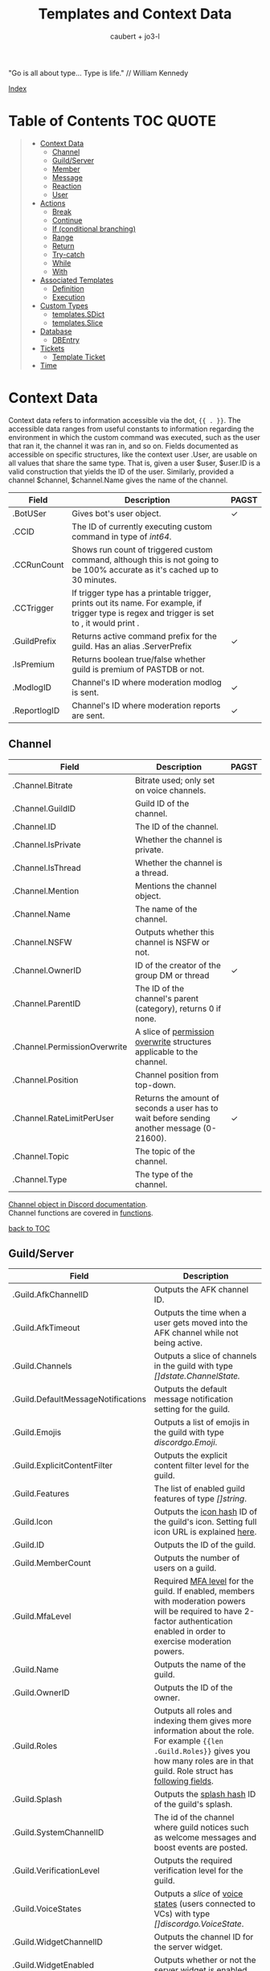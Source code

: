 #+title: Templates and Context Data
#+AUTHOR: caubert + jo3-l
"Go is all about type... Type is life." // William Kennedy

[[file:context_data_index.org][Index]]

* Table of Contents :TOC:QUOTE:
:PROPERTIES:
:CUSTOM_ID: table-of-contents
:END:
#+BEGIN_QUOTE
- [[#context-data][Context Data]]
  - [[#channel][Channel]]
  - [[#guildserver][Guild/Server]]
  - [[#member][Member]]
  - [[#message][Message]]
  - [[#reaction][Reaction]]
  - [[#user][User]]
- [[#actions][Actions]]
  - [[#break][Break]]
  - [[#continue][Continue]]
  - [[#if-conditional-branching][If (conditional branching)]]
  - [[#range][Range]]
  - [[#return][Return]]
  - [[#try-catch][Try-catch]]
  - [[#while][While]]
  - [[#with][With]]
- [[#associated-templates][Associated Templates]]
  - [[#definition][Definition]]
  - [[#execution][Execution]]
- [[#custom-types][Custom Types]]
  - [[#templatessdict][templates.SDict]]
  - [[#templatesslice][templates.Slice]]
- [[#database][Database]]
  - [[#dbentry][DBEntry]]
- [[#tickets][Tickets]]
  - [[#template-ticket][Template Ticket]]
- [[#time][Time]]
#+END_QUOTE

* Context Data
Context data refers to information accessible via the dot, ~{{ . }}~. The accessible data ranges from useful constants to information regarding the environment in which the custom command was executed, such as the user that ran it, the channel it was ran in, and so on.
Fields documented as accessible on specific structures, like the context user .User, are usable on all values that share the same type. That is, given a user $user, $user.ID is a valid construction that yields the ID of the user. Similarly, provided a channel $channel, $channel.Name gives the name of the channel.

|--------------+--------------------------------------------------------------------------------------------------------------------------------------------------+------------|
| Field        | Description                                                                                                                                      | PAGST      |
|--------------+--------------------------------------------------------------------------------------------------------------------------------------------------+------------|
| .BotUSer     | Gives bot's user object.                                                                                                                         | \checkmark |
| .CCID        | The ID of currently executing custom command in type of /int64/.                                                                                 |            |
| .CCRunCount  | Shows run count of triggered custom command, although this is not going to be 100% accurate as it's cached up to 30 minutes.                     |            |
| .CCTrigger   | If trigger type has a printable trigger, prints out its name. For example, if trigger type is regex and trigger is set to \A, it would print \A. |            |
| .GuildPrefix | Returns active command prefix for the guild. Has an alias .ServerPrefix                                                                          | \checkmark |
| .IsPremium   | Returns boolean true/false whether guild is premium of PASTDB or not.                                                                            |            |
| .ModlogID    | Channel's ID where moderation modlog is sent.                                                                                                    | \checkmark |
| .ReportlogID | Channel's ID where moderation reports are sent.                                                                                                  | \checkmark |

** Channel
:PROPERTIES:
:CUSTOM_ID: channel
:END:

|------------------------------+--------------------------------------------------------------------------------------------+--------------|
| Field                        | Description                                                                                | PAGST        |
|------------------------------+--------------------------------------------------------------------------------------------+--------------|
| .Channel.Bitrate             | Bitrate used; only set on voice channels.                                                  |              |
| .Channel.GuildID             | Guild ID of the channel.                                                                   |              |
| .Channel.ID                  | The ID of the channel.                                                                     |              |
| .Channel.IsPrivate           | Whether the channel is private.                                                            |              |
| .Channel.IsThread            | Whether the channel is a thread.                                                           |              |
| .Channel.Mention             | Mentions the channel object.                                                               |              |
| .Channel.Name                | The name of the channel.                                                                   |              |
| .Channel.NSFW                | Outputs whether this channel is NSFW or not.                                               |              |
| .Channel.OwnerID             | ID of the creator of the group DM or thread                                                | \checkmark   |
| .Channel.ParentID            | The ID of the channel's parent (category), returns 0 if none.                              |              |
| .Channel.PermissionOverwrite | A slice of [[https://discord.com/developers/docs/resources/channel#overwrite-object][permission overwrite]] structures applicable to the channel.                      |              |
| .Channel.Position            | Channel position from top-down.                                                            |              |
| .Channel.RateLimitPerUser    | Returns the amount of seconds a user has to wait before sending another message (0-21600). | \checkmark   |
| .Channel.Topic               | The topic of the channel.                                                                  |              |
| .Channel.Type                | The type of the channel.                                                                   |              |

[[https://discordapp.com/developers/docs/resources/channel#channel-object][Channel object in Discord documentation]].\\
Channel functions are covered in [[https://github.com/mrbentarikau/pagstrtfm/blob/master/functions.org#channel][functions]].

[[#table-of-contents][back to TOC]]
** Guild/Server

|------------------------------------+---------------------------------------------------------------------------------------------------------------------------------------------------------------------------------------------|
| Field                              | Description                                                                                                                                                                                 |
|------------------------------------+---------------------------------------------------------------------------------------------------------------------------------------------------------------------------------------------|
| .Guild.AfkChannelID                | Outputs the AFK channel ID.                                                                                                                                                                 |
| .Guild.AfkTimeout                  | Outputs the time when a user gets moved into the AFK channel while not being active.                                                                                                        |
| .Guild.Channels                    | Outputs a slice of channels in the guild with type /[]dstate.ChannelState./                                                                                                                 |
| .Guild.DefaultMessageNotifications | Outputs the default message notification setting for the guild.                                                                                                                             |
| .Guild.Emojis                      | Outputs a list of emojis in the guild with type /discordgo.Emoji/.                                                                                                                          |
| .Guild.ExplicitContentFilter       | Outputs the explicit content filter level for the guild.                                                                                                                                    |
| .Guild.Features                    | The list of enabled guild features of type /[]string/.                                                                                                                                      |
| .Guild.Icon                        | Outputs the [[https://discordapp.com/developers/docs/reference#image-formatting][icon hash]] ID of the guild's icon. Setting full icon URL is explained [[https://discord.com/developers/docs/reference#image-formatting][here]].                                                                                                      |
| .Guild.ID                          | Outputs the ID of the guild.                                                                                                                                                                |
| .Guild.MemberCount                 | Outputs the number of users on a guild.                                                                                                                                                     |
| .Guild.MfaLevel                    | Required [[https://discordapp.com/developers/docs/resources/guild#guild-object-mfa-level][MFA level]] for the guild. If enabled, members with moderation powers will be required to have 2-factor authentication enabled in order to exercise moderation powers.               |
| .Guild.Name                        | Outputs the name of the guild.                                                                                                                                                              |
| .Guild.OwnerID                     | Outputs the ID of the owner.                                                                                                                                                                |
| .Guild.Roles                       | Outputs all roles and indexing them gives more information about the role. For example ~{{len .Guild.Roles}}~ gives you how many roles are in that guild. Role struct has [[https://discordapp.com/developers/docs/topics/permissions#role-object][following fields]]. |
| .Guild.Splash                      | Outputs the [[https://discordapp.com/developers/docs/reference#image-formatting][splash hash]] ID of the guild's splash.                                                                                                                                           |
| .Guild.SystemChannelID             | The id of the channel where guild notices such as welcome messages and boost events are posted.                                                                                             |
| .Guild.VerificationLevel           | Outputs the required verification level for the guild.                                                                                                                                      |
| .Guild.VoiceStates                 | Outputs a /slice/ of [[https://discord.com/developers/docs/resources/voice#voice-state-object][voice states]] (users connected to VCs) with type /[]discordgo.VoiceState/.                                                                                              |
| .Guild.WidgetChannelID             | Outputs the channel ID for the server widget.                                                                                                                                               |
| .Guild.WidgetEnabled               | Outputs whether or not the server widget is enabled.                                                                                                                                        |


|-------------------------------------------------------------+-----------------------------------------------------------------------------------------------------------------------------------------------------------------------------------------------------------------------------------------------------------------------------------------------------------------|
| Method                                                      | Description                                                                                                                                                                                                                                                                                                     |
|-------------------------------------------------------------+-----------------------------------------------------------------------------------------------------------------------------------------------------------------------------------------------------------------------------------------------------------------------------------------------------------------|
| ~.Guild.GetChannel~ id                                      | Gets the channel with the ID provided, returning a /*dstate.ChannelState/.                                                                                                                                                                                                                                      |
| ~.Guild.GetEmoji~ id                                        | Gets the guild emoji with the ID provided, returning a /*discordgo.Emoji/.                                                                                                                                                                                                                                      |
| ~.Guild.GetMemberPermissions~ channelID memberID memberRole | Calculates full [[https://discord.com/developers/docs/topics/permissions][permissions]] that the member has in the channel provided, taking  into account the roles of the member. Example: ~{{.Guild.GetMemberPermissions .Channel.ID .Member.User.ID .Member.Roles}}~ would retrieve the permissions integer the triggering member has in the context/triggering channel. |
| ~.Guild.GetRole~ id                                         | Gets the [[https://discord.com/developers/docs/topics/permissions#role-object][role object]] with the integer ID provided, returning a struct of type /*discordgo.Role/.                                                                                                                                                                                                                |
| ~.Guild.GetvoiceState~ userID                               | Gets the voice state of the user ID provided, returning a /*discordgo.VoiceState/.                                                                                                                                                                                                                              |
[[https://discordapp.com/developers/docs/resources/guild#guild-object][Guild object in Discord documentation]].

[[#table-of-contents][back to TOC]]

** Member

|-------------------------+------------------------------------------------------------------------------------------------------------------------+------------|
| Field                   | Description                                                                                                            | PAGST      |
|-------------------------+------------------------------------------------------------------------------------------------------------------------+------------|
| .Member.Avatar          | Member's avatar hash, if it is custom per server, then custom avatar hash.                                             | \checkmark |
| .Member.GuildID         | The guild ID on which the member exists.                                                                               |            |
| .Member.JoinedAt        | When member joined the guild/server of type /discordgo.Timestamp/. Method .Parse will convert this to type /time.Time/ |            |
| .Member.Nick            | The nickname for this member.                                                                                          |            |
| .Member.Pending         | Returns /bool/ true\slash{}false whether user is pending behind Discord's screening process.                           | \checkmark |
| .Member.Roles           | A /slice/ of role IDs that the member has.                                                                             |            |
| .Member.TimeoutExpires  | Returns /time.Time/ when member's time out expires. Time in the past or nil is if the user is not timed out.           | \checkmark |
| .Member.User            | Underlying user object on which the member is based on.                                                                |            |


|-------------------------+--------------------------------------------------------------------------------------------------------------+------------|
| Method                  | Description                                                                                                  | PAGST      |
|-------------------------+--------------------------------------------------------------------------------------------------------------+------------|
| .Member.AvatarURL "256" | Gives the URL for member's avatar, argument "256" is the size of the picture and increases/decreses twofold. | \checkmark |

[[https://discordapp.com/developers/docs/resources/guild#guild-member-object][Member object in Discord documentation]].\\
Member functions are covered in [[file:functions.org][functions]].

[[#table-of-contents][back to TOC]]
** Message

|--------------------------------------+-----------------------------------------------------------------------------------------------------------------------------------------------------------------+--------------|
| Field                                | Description                                                                                                                                                     | PAGST        |
|--------------------------------------+-----------------------------------------------------------------------------------------------------------------------------------------------------------------+--------------|
| .Message.Attachments                 | Attachments of this message (/slice/ of attachment objects).                                                                                                    |              |
| .Message.Author                      | Author of the message ([[#user][User object]]).                                                                                                                            |              |
| .Message.ChannelID                   | Channel's ID this message is in.                                                                                                                                |              |
| .Message.Content                     | Text content on this message.                                                                                                                                   |              |
| .Message.ContentWithMentionsReplaced | .ContentWithMentionsReplaced will replace all <@ID> mentions with the username of the mention.                                                                  |              |
| .Message.EditedTimestamp             | The time at which the last edit of the message occurred, if it has been edited. As with .Message.Timestamp, it is of type /discordgo.Timestamp/.                |              |
| .Message.Embeds                      | Embeds of this message (slice of embed objects).                                                                                                                |              |
| .Message.GuildID                     | Guild ID in which the message is.                                                                                                                               |              |
| .Message.ID                          | ID of the message.                                                                                                                                              |              |
| .Message.Interaction                 | Returns message [[https://discord.com/developers/docs/interactions/receiving-and-responding#message-interaction-object][interaction object]].                                                                                                                             |              |
| .Message.Link                        | Discord link to the message.                                                                                                                                    |              |
| .Message.Member                      | [[#member][Member object]].                                                                                                                                                  |              |
| .Message.MentionEveryone             | Whether the message mentions everyone, returns /bool/ true\slash{}false.                                                                                        |              |
| .Message.MentionRoles                | The roles mentioned in the message, returned as a slice of type /discordgo.IDSlice/.                                                                            |              |
| .Message.Mentions                    | Users this message mentions, returned as a slice of type /[]*discordgo.User/.                                                                                   |              |
| .Message.MessageReference            | DiscordGo's version for referenced message, acts like .ReferencedMessage without erroring out.                                                                  | \checkmark{} |
| .Message.Pinned                      | Whether this message is pinned.returns /bool/ true\slash{}false.                                                                                                |              |
| .Message.Reactions                   | Reactions on this message, returned as a slice of type []*discordgo.MessageReactions.                                                                           |              |
| .Message.ReferencedMessage           | Message object associated by message_reference, like a message that was replied to.                                                                             |              |
| .Message.Stickers                    | Slice of Discord stickers.                                                                                                                                      | \checkmark{} |
| .Message.Timestamp                   | Timestamp of the message in type /discordgo.Timestamp/ (use ~.Message.Timestamp.Parse~ to get type /time.Time/ and .Parse.String method returns type /string/). |              |
| .Message.Tts                         | Whether the message is text-to-speech. *                                                                                                                        |              |
| .Message.Type                        | The [[https://discordapp.com/developers/docs/resources/channel#message-object-message-types][type]] of the message.                                                                                                                                        |              |
| .Message.WebhookID                   | If the message is generated by a webhook, this is the webhook's id                                                                                              |              |


|--------------+-----------------------------------------------------------------------------------------------------------------------------------------------------------------------------------------------------------------------------------------------------------------------------|
| Field        | Description                                                                                                                                                                                                                                                                 |
|--------------+-----------------------------------------------------------------------------------------------------------------------------------------------------------------------------------------------------------------------------------------------------------------------------|
| .Args        | List of everything that is passed to .Message.Content. .Args is a /slice/ of type string.                                                                                                                                                                                   |
| .Cmd         | .Cmd is of type /string/ and shows all arguments that trigger custom command, part of .Args. Starting from ~{{index .Args 0}}~.                                                                                                                                             |
| .CmdArgs     | List of all the arguments passed after .Cmd (.Cmd is the actual trigger) .CmdArgs is a /slice/ of type string. For example ~{{$allArgs := (joinStr " " .CmdArgs)}}~ saves all the arguments after trigger to a variable $allArgs.                                           |
| .StrippedMsg | "Strips" or cuts off the triggering part of the message and prints out everything else after that. Bear in mind, when using regex as trigger, for example ~day~ and input message is ~Have a nice day my dear PAG!~ output will be ~my dear PAG!~  - rest is cut off. |

\star{} denotes field that will not have proper return when using ~getMessage~ function.

[[https://discordapp.com/developers/docs/resources/channel#message-object][Message object in Discord documentation]].\\
Message functions are covered in [[https://github.com/mrbentarikau/pagstrtfm/blob/master/functions.org#message][functions]].

[[#table-of-contents][back to TOC]]
** Reaction

This is available and part of the dot only when the reaction trigger type is beign used.

|-------------------------------+----------------------------------------------------------------------------------------------------------------------------------------------------------------------------------------------------------------------------------------------------------------------------------------|
| Field                         | Description                                                                                                                                                                                                                                                                            |
|-------------------------------+----------------------------------------------------------------------------------------------------------------------------------------------------------------------------------------------------------------------------------------------------------------------------------------|
| .Reaction                     | Returns reaction object which has following fields ~UserID, MessageID, Emoji.(ID/Name/...), ChannelID, GuildID~. The ~Emoji.ID~ is the ID of the emoji for custom emojis, and ~Emoji.Name~ will hold the Unicode emoji if its a default one. (otherwise the name of the custom emoji). |
| .Reaction.Emoji.APIName       | Returns type /string/, a correctly formatted API name for use in the MessageReactions endpoints. For custom emojis it is ~emojiname:ID~.                                                                                                                                               |
| .Reaction.Emoji.MessageFormat | Returns a correctly formatted emoji for use in Message content and embeds. It's equal to ~<:.Reaction.Emoji.APIName>~ and ~<a:.Reaction.Emoji.APIName>~ for animated emojis.                                                                                                           |
| .ReactionAdded                | Returns a boolean type /bool/ true\slashfalse indicating whether reaction was added or removed.                                                                                                                                                                                        |
| .ReactionMessage              | Returns the message object reaction was added to. ~{{range .ReactionMessage.Reactions}} {{.Count}} - {{.Emoji.Name}} {{end}}~ Returns emoji count and their name. Has an alias ~.Message~ and it works the same way.                                                                   |


[[https://discordapp.com/developers/docs/resources/channel#reaction-object][Reaction object in Discord documentation]].\\
[[https://discord.com/developers/docs/resources/emoji][Emoji object in Discord documentation]].

[[#table-of-contents][back to TOC]]
** User

|---------------------+--------------------------------------------------------------------------------------------------------------------------------------------------|
| Field               | Description                                                                                                                                      |
|---------------------+--------------------------------------------------------------------------------------------------------------------------------------------------|
| .User               | The user's username together with discriminator.                                                                                                 |
| .User.Avatar        | The user's avatar [[https://discord.com/developers/docs/reference#image-formatting][hash]].                                                                                                                          |
| .User.Bot           | Determines whether the target user is a bot - if yes, it will return ~true~.                                                                     |
| .User.Discriminator | The user's discriminator/tag (The four digits after a person's username).                                                                        |
| .User.ID            | The user's ID.                                                                                                                                   |
| .User.Mention       | Mentions user.                                                                                                                                   |
| .User.String        | The user's username together with discriminator as /string/ type.                                                                                |
| .User.Username      | The user's username.                                                                                                                             |
| .UsernameHasInvite  | Only works with join and leave messages (not join dms). It will determine does the username contain an invite link.                              |
| .RealUsername       | Only works with join and leave messages (not join DMs). This can be used to send the real username to a staff channel when invites are censored. |


|-----------------------+------------------------------------------------------------------------------------------------------------------------------------------------|
| Method                | Description                                                                                                                                    |
|-----------------------+------------------------------------------------------------------------------------------------------------------------------------------------|
| .User.AvatarURL "256" | Gives the URL for user's avatar, argument "256" is the size of the picture and can increase/decrease twofold (e.g. 512, 1024 or 128, 64 etc.). |

[[https://discordapp.com/developers/docs/resources/user#user-object][User object in Discord documentation.]]\\
User functions are covered in [[https://github.com/mrbentarikau/pagstrtfm/blob/master/functions.org#user][functions]].

[[#table-of-contents][back to TOC]]
* Actions
Actions, or elements enclosed in double braces ~{{  }}~, are what makes templates dynamic. Without them, templates would be no more than static text. In this section, we introduce several special kinds of actions which affect the control flow of the program. For example, iteration actions like ~range~ and ~while~ permit statements to be executed multiple times, while conditional actions like ~if~ and ~with~ allow for alteration of what statements are ran or are not ran.

** Break
The innermost ~pipeline~ loop is ended early, stopping the current iteration and bypassing all remaining iterations.
** Continue
The current iteration of the innermost ~pipeline~ loop is stopped, and the loop starts the next iteration.
** If (conditional branching)
Branching using ~if~ action's pipeline and comparison operators - these operators don't need to be inside ~if~ branch. ~if~ statements always need to have an enclosing ~end~.
Learning resources covers conditional branching [[https://learn.yagpdb.xyz/beginner/control_flow_1][more in depth]].

ProTip\trade\\
~eq~ , though often used with 2 arguments (eq x y) can actually be used with more than 2. If there are more than 2 arguments, it checks whether the first argument is equal to any one of the following arguments. This behaviour is unique to ~eq~.


Information\\
Comparison operators always require the same type: i.e comparing ~1.23~ and ~1~ would throw *incompatible types for comparison* error as they are not the same type (one is float, the other int). To fix this, you should convert both to the same type -> for example, ~toFloat 1~.


|---------+-----------------------------------------------------------------------------------------------------------------------------------------------------------------------------------------------------------------------------------------------------------------|
| Case    | Example                                                                                                                                                                                                                                                         |
|---------+-----------------------------------------------------------------------------------------------------------------------------------------------------------------------------------------------------------------------------------------------------------------|
| if      | ~{{if (condition)}} output {{end}}~ Initialization statement can also be inside ~if~ statement with conditional statement, limiting the initialized scope to that ~if~ statement. ~{{$x := 24}} {{if eq ($x := 42) 42}} Inside: {{$x}} {{end}} Outside: {{$x}}~ |
| else if | ~{{if (condition)}} output1 {{else if (condition)}} output2 {{end}}~ You can have as many ~else if~ statements as many different conditionals you have.                                                                                                         |
| else    | ~{{if (condition)}} output1 {{else}} output2 {{end}}~                                                                                                                                                                                                           |


|---------------+-----------------------------------------------------|
| Boolean logic |                                                     |
|---------------+-----------------------------------------------------|
| and           | ~{{if and (cond1) (cond2) (cond3)}} output {{end}}~ |
| not           | ~{{if not (condition)}} output {{end}}~             |
| or            | ~{{if or (cond1) (cond2) (cond3)}} output {{end}}~  |


|-----------------------------+--------------------------------------------------------|
| Comparison operators        |                                                        |
|-----------------------------+--------------------------------------------------------|
| Equal: ~eq~                 | ~{{if eq .Channel.ID ########}} output {{end}}~        |
| Not equal: ~ne~             | ~{{$x := 7}} {{$y := 8}} {{ne $x $y}}~ returns ~true~  |
| Less than: ~lt~             | ~{{if lt (len .Args) 5}} output {{end}}~               |
| Less than or equal: ~le~    | ~{{$x := 7}} {{$y := 8}} {{le $x $y}}~ returns ~true~  |
| Greater than: ~gt~          | ~{{if gt (len .Args) 1}} output {{end}}~               |
| Greater than or equal: ~ge~ | ~{{$x := 7}} {{$y := 8}} {{ge $x $y}}~ returns ~false~ |
[[#table-of-contents][back to TOC]]

** Range
~range~ iterates over element values in variety of data structures in pipeline - slices/arrays, maps or channels. The dot ~.~ is set to successive elements of those data structures and output will follow execution. If the value of pipeline has zero length, nothing is output or if an ~{{else}}~ action is used, that section will be executed.\\

To skip execution of a single iteration and jump to the next iteration, the ~continue~ action may be used. Likewise, if one wishes to skip all remaining iterations, the ~break~ action may be used.

Affected dot inside ~range~ is important because methods mentioned above in this documentation: ~.Server.ID~, ~.Message.Content~ etc are all already using the dot on the pipeline and if they are not carried over to the ~range~ control structure directly, these fields do not exists and template will error out. Getting those values inside ~range~ and also ~with~ action would need ~$.User.ID~ for example.

~range~ on slices/arrays provides both the index and element for each entry; ~range~ on map iterates over key/element pairs. If a ~range~ action initializes a variable, that variable is set to the successive elements of the iteration. ~range~ can also declare two variables, separated by a comma and set by index and element or key and element pair. In case of only one variable, it is assigned the element.

Like ~if~, ~range~ is concluded with ~{{end}}~ action and declared variable scope inside range extends to that point.

#+BEGIN_SRC go
{{/* range over a slice */}}
{{ range $index, $element := cslice "PAGSTDB" "IS COOL!" }}
{{ $index }} : {{ $element }} {{ end }}
{{/* range on a map */}}
{{ range $key, $value := dict "SO" "SAY" "WE" "ALL!" }}
{{ $key }} : {{ $value }} {{ end }}
{{/* range with else and variable scope */}}
{{ range seq 1 1 }} no output {{ else }} output here {{ end }}
{{ $x := 42 }} {{ range $x := seq 2 4 }} {{ $x }} {{ end }} {{ $x }}
#+END_SRC

Attention!\\
*Custom command response was longer than 2k (contact an admin on the server...)*
This is quite common error users will get whilst using range. Simple example to reproduce it:
#+begin_src go
{{ range seq 0 1000 }}
{{ $x := . }}
{{ end }}
HELLO!
#+end_src
This will happen because of whitespaces and newlines, so make sure you one-line the range or trim spaces, in this context ~{{- $x := . -}}~
[[#table-of-contents][back to TOC]]
** Return
Stop execution of the current template. Using ~{{return pipeline}}~ stops execution of the current template and returns the result of evaluating the pipeline to the caller.
** Try-catch
Multiple template functions have the possibility of returning an error upon failure. For example, ~dbSet~ can return a short write error if the size of the database entry exceeds some threshold.

While it is possible to write code that simply ignores the possibility of such issues occuring (letting the error stop the code completely), there are times at which one may wish to write more robust code that handles such errors gracefully. The ~try-catch~ construct enables this possibility.

Similar to an ~if~ action with an associated ~else~ branch, the ~try-catch~ construct is composed of two blocks: the ~try~ branch and the ~catch~ branch. First, the code in the ~try~ branch is ran, and if an error is raised by a function during execution, the ~catch~ branch is executed instead with the context (~.~) set to the offending error.

To check for a specific error, one can compare the result of the ~Error~ method with a predetermined message. (For context, all errors have a method Error which is specified to return a message describing the reason that the error was thrown.) For example, the following example has different behavior depending on whether "Reaction blocked" is in the message of the error caught.
#+BEGIN_SRC go
{{ try }}
    {{ addReactions ":hearts:" }}
    added reactions successfully
{{ catch }}
    {{ if in .Error "Reaction blocked" }}
        user blocked PAGSTDB :(
    {{ else }}
        different issue occurred: {{ .Error }}
    {{ end }}
{{ end }}
#+END_SRC
[[#table-of-contents][back to TOC]]
** While
~while~ iterates as long as the specified condition is ~true~, or more generally evaluates to a non-empty value. The dot (~.~) is not affected, unlike with the ~range~ action. Analogous to ~range~, ~while~ introduces a new scope which is concluded by the ~end~ action. Within the body of a ~while~ action, the ~break~ and ~continue~ actions can be used to appropriate effect, like in a ~range~ action.
#+BEGIN_SRC go
{{/* efficiently search for an element in a sorted slice using binary search */}}
{{ $xs := cslice 1 3 5 6 6 8 10 12 }}
{{ $needle := 8 }}

{{ $lo := 0 }}
{{ $hi := sub (len $xs) 1 }}
{{ $found := false }}
{{/* it's possible to combine multiple conditions using logical operators */}}
{{ while and (le $lo $hi) (not $found) }}
	{{- $mid := div (add $lo $hi) 2 }}
	{{- $elem := index $xs $mid }}
	{{- if lt $elem $needle }}
		{{- $lo = add $mid 1 }}
	{{- else if eq $elem $needle }}
		{{- print "found at index " $mid }}
		{{- $found = true }}
	{{- else }}
		{{- $hi = sub $mid 1 }}
	{{- end -}}
{{ end }}
{{ if not $found }} not found {{ end }}
#+END_SRC
[[#table-of-contents][back to TOC]]
** With
~with~ lets you assign and carry pipeline value with its type as a dot (~.~) inside that control structure, it's like a shorthand. If the value of the pipeline is empty, dot is unaffected and when an ~else~ or ~else if~ action is used, execution moves on to those branches instead, similar to the ~if~ action.

Affected dot inside ~with~ is important because methods mentioned above in this documentation: ~.Server.ID~, ~.Message.Content~ etc are all already using the dot on the pipeline and if they are not carried over to the ~with~ control structure directly, these fields do not exists and template will error out. Getting those values inside ~with~ and also ~range~ action would need ~$.User.ID~ for example.

Like ~if~ and ~range~ actions, ~with~ is concluded using ~{{end}}~ and variable scope extends to that point.
#+BEGIN_SRC go
{{/* Shows the scope and how dot is affected by object's value in pipeline */}}
{{ $x := "42" }} {{ with and ($z:= seq 0 5) ($x := seq 0 10) }}
len $x: `{{ len $x }}`
{{/* "and" function uses $x as last value for dot */}}
same as len dot: `{{ len . }}`
but len $z is `{{ len $z }}` {{ end }}
Outer-scope $x len however: {{ len $x }}
{{/* when there's no value, dot is unaffected */}}
{{ with false }} dot is unaffected {{ else }} printing here {{ .CCID }} {{ end }}
{{/* using else-if chain is possible */}}
{{ with false }}
    not executed
{{ else if eq $x "42" }}
    x is 42, dot is unaffected {{ .User.Mention }}
{{ else if eq $x "43" }}
    x is not 43, so this is not executed
{{ else }}
    branch above already executed, so else branch is not
{{ end }}
#+END_SRC
[[#table-of-contents][back to TOC]]
* Associated Templates
Templates (i.e., custom command programs) may also define additional helper templates that may be invoked from the main template. Technically speaking, these helper templates are referred to as associated templates. Associated templates can be used to create reusable procedures accepting parameters and outputting values, similar to functions in other programming languages.
** Definition
To define an associated template, use the ~define~ action. It has the following syntax:
*Warning!*: Template definitions must be at the top level of the custom command program; in other words, they cannot be nested in other actions (for example inside an ~if~ action.) That is, the following custom command is invalid:
#+BEGIN_SRC go
{{ if $cond }}
    {{ define "hi" }} hi! {{ end }}
{{ end }}
#+END_SRC
The template name can be any string constant; however, it cannot be a variable, even if said variable references a value of string type. As for the body of the associated template body, it can be anything that is a standalone, syntactically valid template program. Note that the first criterion precludes using variables defined outside of the associated template; that is, the following custom command is invalid, as the body of the associated template references a variable (~$name~) defined in an outer scope:
#+BEGIN_SRC go
{{ $name := "PAGST" }}
{{ define "hello" }}
    Hello, {{ $name }}!
{{ end }}
#+END_SRC
If accessing the value of ~$name~ is desired, then it needs to be passed as part of the context when executing the associated template.

Within the body of an associated template, the variable ~$~ and the context dot (~.~) both initially refer to the data passed as context during execution. Consequently, any data on the original context that needs to be accessed must be explicitly provided as part of the context data. For example, if one wishes to access ~.User.Username~ in an associated template body, it is necessary to pass ~.User.Username~ as part of the context data when executing said template.

To return a value from an associated template, use the ~return~ action. Encountering a ~return~ action will cause execution of the associated template to end immediately and control to be returned to the caller. For example, below is an associated template that always returns ~1~:
#+BEGIN_SRC go
{{ define "getOne" }} {{ return 1 }} {{ end }}
#+END_SRC
Note that it is not necessary for a value to be returned; ~{{ return }}~ by itself is completely valid.

*NB!*: Since all custom commands are themselves templates, using a return action at the top level is perfectly valid, and will result in execution of the custom command being stopped at the point the return is encountered.
#+BEGIN_SRC go
{{ if not .CmdArgs }}
    no arguments passed
    {{ return }} {{/* anything beyond this point is not executed */}}
{{ end }}
{{ $firstArg := index .CmdArgs 0 }}
{{/* safe since .CmdArgs is guaranteed to be non-empty here */}}
#+END_SRC
[[#table-of-contents][back to TOC]]
** Execution
To execute a custom command, one of three methods may be used: ~template~, ~block~, or ~execTemplate~.
*** Template action
~template~ is a function-like action that executes the associated template with the name provided, ignoring its return value. Note that the name of the template to execute must be a string constant; similar to ~define~ actions, a variable referencing a value of string type is invalid. Data to use as the context may optionally be provided following the name.

Although ~template~ is function-like, it is not an actual function, leading to certain quirks; notably, it must be used alone, not part of another action (like a variable declaration), and the data argument need not be parenthesized. Due to this, it is recommended that ~execTemplate~, which has much more intuitive behavior, be used instead of the ~template~ action if at possible.

Below is an example of tthe ~template~ action:
#+BEGIN_SRC go
{{ define "sayHi" }}
    {{ if . }}
        hi there, {{ . }}
    {{ else }}
        hi there!
    {{ end }}
{{ end }}
{{ template "sayHi" }} {{/* hi there! */}}
{{ template "sayHi" "PAGST" }} {{/* hi there, PAGST */}}
#+END_SRC
Astute readers may have noticed that there is extra whitespace outputted in the previous example. This is due to the fact that whitespace is considered as part of output in associated template definitions (and actions in general.) If outputting whitespace is undesirable, use trim markers: ~{{- ... -}}~.

[[#table-of-contents][back to TOC]]
*** Block action
~block~ has a structure similar to that of a ~define~ action. It is equivalent to a ~define~ action followed by a ~template~ action:
#+BEGIN_SRC go
{{ $name := "PAGST" }}
{{ block "sayHi" $name }}
    hi there, {{ . }}
{{ end }}

{{/* equivalent to above */}}
{{ define "sayHi" }}
    hi there, {{ . }}
{{ end }}
{{ template "sayHi" $name }}
#+END_SRC
[[#table-of-contents][back to TOC]]
*** execTemplate function
~execTemplate~ is essentially the same as the ~template~ action, but provides access to the return value of the template and may be used as part of another action. Below is an example using ~execTemplate~:
#+BEGIN_SRC go
{{ define "factorial" }}
    {{- $n := 1 }}
    {{- range seq 2 (add . 1) }}
        {{- $n = mult $n . }}
    {{- end }}
    {{- return $n -}}
{{ end }}

{{ $fac := execTemplate "factorial" 5 }}
2 * 5! = {{ mult $fac 2 }}
#+END_SRC
[[#table-of-contents][back to TOC]]
* Custom Types
Golang has built-in primitive data types (/int/, /string/, /bool/, /float64/, ...) and built-in composite data types (/array/, /slice/, /map/, ...) which also are used in custom commands.

PAGSTDB's templating "engine" has currently two user-defined, custom data types - /templates.SDict/ and /templates.Slice/. There are other custom data types used like /discordgo.Timestamp/, but these are outside of the main code of PAGSTDB, so not explained here further. Type /time.Time/ is covered in its own section.

Custom Types section discusses functions that initialize values carrying those /templates.Slice/ (abridged to /cslice/), /templates.SDict/ (abridged to /sdict/) types and their methods. Both types handle type /interface{}/ element. It's called an empty interface which allows a value to be of any type. So any argument of any type given is handled. (In "custom commands"-wise mainly primitive data types, but /slices/ as well.)


Attention!\\
*Reference type-like behaviour*: Slices and dictionaries in CCs exhibit reference-type like behavior, which may be undesirable in certain situations. That is, if you have a variable $x that holds a slice/dictionary, writing $y := $x and then mutating $y via Append/Set/Del/etc. will modify $x as well. For example:
#+BEGIN_SRC go
{{ $x := sdict "k" "v" }}
{{ $y := $x }}
{{ $y.Set "k" "v2" }} {{/* modify $y */}}
{{ $x }}
{{/* k has value v2 on $x as well -
that is, modifying $y changed $x too. */}}
#+END_SRC

If this behaviour is undesirable, copy the slice/dictionary via cslice.AppendSlice or a range + Set call .
#+BEGIN_SRC go
{{ $x := sdict "k" "v" }}
{{ $y := sdict }}
{{ range $k, $v := $x }} {{- $y.Set $k $v -}} {{ end }}
{{ $y.Set "k" "v2" }}
{{ $x }} {{/* $x is unmodified - k still has value v */}}
#+END_SRC
Note that this performs a shallow copy, not a deep copy - if you want the latter you will need to perform the aforementioned operation recursively.
** templates.SDict
/templates.SDict/ - This is a custom composite data type defined on an underlying data type /map[string]interface{}/. This is of kind /map/ having /string/ type as its key and /interface{}/ type as that key's value and can be  initialized using ~sdict~ function. A map is key-value store. This means you store value and you access that value by a key. Map is an unordered list and the number of parameters to form key-value pairs must be even, difference to regular map is that /templates.SDict/ is ordered by its key. Retrieving specific element inside /templates.Sdict/ is by indexing its key.

|-----------------------------------------+------------------------------------------------------------------------------------------------------------------------------------------------------------------------------------------------------------------------------------------------------------------------------------------------------------------------------------------------------------------------------------------------------------------------------------------------------------------------------------------------------------------------------------------------------------------------------------------------------------------------------------------------------------|
| Function                                | Description                                                                                                                                                                                                                                                                                                                                                                                                                                                                                                                                                                                                                                                |
|-----------------------------------------+------------------------------------------------------------------------------------------------------------------------------------------------------------------------------------------------------------------------------------------------------------------------------------------------------------------------------------------------------------------------------------------------------------------------------------------------------------------------------------------------------------------------------------------------------------------------------------------------------------------------------------------------------------|
| ~sdict~ "key1" value1 "key2" value2 ...  | Like ~dict~ function, creating a /templates.SDict/ type map, key must be of type /string/. Can be used for example in ~cembed~. If only one argument is passed to ~sdict~ function having type /map[string]interface{}/; for example .ExecData and data retrieved from database can be of such type if ~sdict~ was used, it is converted to a new /sdict/. Example: ~sdict "one" 1 "two" 2 "three" (cslice 3 4) "five" 5.5~ returns unordered ~map[five:5.5 one:1 three:[3 4] two:2]~, having length of four and index positions are its keys. Notice that thanks to type /interface{}/ value, /templates.SDict/ elements' inherent type does not change.  |


|------------------+-------------------------------------------------------------------------------------------------------------------------------------------------------|
| Method           | Description                                                                                                                                           |
|------------------+-------------------------------------------------------------------------------------------------------------------------------------------------------|
| .Del "key"       | Deletes given key from /sdict/.                                                                                                                       |
| .Get "key"       | Retrieves given key from /sdict/.                                                                                                                     |
| .HasKey "key"    | Returns /bool/ true\slash{}false regarding whether the key is set or not e.g. ~{{(sdict "PAGSTDB" "is cool").HasKey "PAGSTDB"}}~ would return ~true~. |
| .Set "key" value | Changes\slash{}sets given key to a new value or creates new one, if no such key exists in /sdict/.                                                    |

#+BEGIN_SRC go
Creating sdict: {{ $x := sdict "color1" "green" "color2" "red" }} **{{ $x }}**
Retrieving key "color2": **{{ $x.Get "color2" }}**
Changing "color2" to "yellow": {{ $x.Set "color2" "yellow" }} **{{ $x }}**
Adding "color3" as "blue": {{ $x.Set "color3" "blue" }} **{{ $x }}**
Deleting key "color1" {{ $x.Del "color1" }} and whole sdict: **{{ $x }}**
#+END_SRC

TIP!\\
Previously, when saving values from ~cslice~, ~sdict~, and ~dict~ functions into database, they were serialized into their underlying native types - /slices/ and /maps/. This meant that if you wanted to get the custom type back, you needed to convert manually, e.g. ~{{cslice.AppendSlice $dbSlice}}~ or ~{{sdict $dbDict}}~. Recent changes to PAGSTDB have changed this: values with custom types are now serialized properly, making manual conversion unnecessary.

[[#table-of-contents][back to TOC]]

** templates.Slice
/templates.Slice/ - This is a custom composite data type defined using an underlying data type /[]interface{}/ . It is of kind /slice/ (similar to /array/) having /interface{}/ type as its value and can be initialized using ~cslice~ function. Retrieving specific element inside /templates.Slice/ is by indexing its position number.

|----------------------------+------------------------------------------------------------------------------------------------------------------------------------------------------------------------------------------------------------------------------------------------------------------------------------------------------------------------------------------------------------------------------------|
| Function                   | Description                                                                                                                                                                                                                                                                                                                                                                        |
|----------------------------+------------------------------------------------------------------------------------------------------------------------------------------------------------------------------------------------------------------------------------------------------------------------------------------------------------------------------------------------------------------------------------|
| ~cslice~ value1 value2 ...  | Function creates a slice of type /templates.Slice/ that can be used elsewhere (as an argument for ~cembed~ and ~sdict~ for example). Example: ~cslice 1 "2" (dict "three" 3) 4.5~ returns ~[1 2 map[three:3] 4.5]~, having length of 4 and index positions from 0 to 3. Notice that thanks to type /interface{}/ value, /templates.Slice/ elements' inherent type does not change. |


|--------------------------+--------------------------------------------------------------------------------------------------------------------------------------------------------------------------------------------------------------------------------------------------------------------------------------------------------------------------------------------------------------------------------------------------------------------------------------------------------------------------------------------------------------------------------------------------------------------------------------------------+--------------|
| Mehtod                   | Description                                                                                                                                                                                                                                                                                                                                                                                                                                                                                                                                                                                      | PAGST        |
|--------------------------+--------------------------------------------------------------------------------------------------------------------------------------------------------------------------------------------------------------------------------------------------------------------------------------------------------------------------------------------------------------------------------------------------------------------------------------------------------------------------------------------------------------------------------------------------------------------------------------------------+--------------|
| .Append arg              | Creates a new /cslice/ having given argument appended fully by its type to current value. Has max size of 10 000 length.                                                                                                                                                                                                                                                                                                                                                                                                                                                                         |              |
| .AppendSlice arg         | Creates a new /cslice/ from argument of type /slice/ appended\slash{}joined with current value. Has max size of 10 000 length.                                                                                                                                                                                                                                                                                                                                                                                                                                                                   |              |
| .Del int                 | Deletes value from slice at given position.                                                                                                                                                                                                                                                                                                                                                                                                                                                                                                                                                      | \checkmark{} |
| .Set int value           | Changes\slash{}sets given /int/ argument as index position of current /cslice/ to new value. Note that .Set can only set indexes which already exist in the slice.                                                                                                                                                                                                                                                                                                                                                                                                                               |              |
| .StringSlice strict-flag | Compares /slice/ contents - are they of type /string/, based on the strict-flag which is /bool/ and is by default ~false~. Under these circumstances if the element is a /string/ then those elements will be included as a part of the /[]string/ slice and rest simply ignored. Also /time.Time/ elements - their default string notation will be included. If none are /string/ an empty /[]string/ slice is returned. If strict-flag is set to ~true~ it will return /[]string/ only if *all* elements are pure /string/, else ~<no value>~ is returned. Example in this section's snippets. |              |

*** This section's snippets:
To demonstrate .StringSlice ~{{(cslice currentTime.Month 42 "PAGSTDB").StringSlice}}~ will return a slice ~[February PAGSTDB]~. If the flag would have been set to ~true~ - ~{{...).StringSlice true}}~, all elements in that slice were not strings and ~<no value>~ is returned.

General Example:
#+BEGIN_SRC go
Creating a new cslice: {{ $x := (cslice "red" "red") }} **{{ $x }}**
Appending to current cslice data
and assigning newly created cslice to same variable:
{{ $x = $x.Append "green" }} **{{ $x }}**
Setting current cslice value in position 1:
{{ $x.Set 1 "blue" }} **{{ $x }}**
Appending a slice to current cslice data
but not assigning newly created cslice to same variable:
**{{ $x.AppendSlice (cslice "yellow" "magenta") }}**
Variable is still: **{{ $x }}**
Type of variable: **{{ printf "%T" $x }}**
#+END_SRC

[[#table-of-contents][back to TOC]]
* Database
You have access to a basic set of Database functions having return of type /*customcommands.LightDBEntry/ called here [[#dbentry][DBEntry]].
This is almost a key value store ordered by the key and value combined.

You can have max 50 * user_count (or 500 * user_count for premium) values in the database, if you go above this all new write functions will fail, this value is also cached so it won't be detected immediately when you go above nor immediately when you're under again.

Patterns are basic PostgreSQL patterns, not Regexp: An underscore (_)  matches any single character; a percent sign (%) matches any sequence of zero or more characters.

Keys can be max 256 bytes long and has to be strings or numbers. Values can be anything, but if their serialized representation exceeds 256kB an error will be raised.

You can just pass a userIDof 0 to make it global (or any other number, but 0 is safe).

There can be 10 database interactions per CC, out of which dbTop/BottomEntries, dbCount, dbGetPattern, and dbDelMultiple may only be run twice. (50,10 for premium users).

Learning resources covers database [[https://learn.yagpdb.xyz/intermediate/custom-command-database][more in-depth]].

Database functions are covered in [[https://github.com/mrbentarikau/pagstrtfm/blob/master/functions.org#database][functions]].
** DBEntry

|------------+---------------------------------------------------------------------------------------------------------------------------+--------------|
| Field      | Description                                                                                                               | PAGST        |
|------------+---------------------------------------------------------------------------------------------------------------------------+--------------|
| .ID        | ID of the entry.                                                                                                          |              |
| .GuildID   | ID of the server.                                                                                                         |              |
| .UserID    | Value of ~userID~ argument or ID of the user if for example ~.User.ID~ was used for ~dbSet.~                              |              |
| .User      | User object of type /discordgo.User/ having only ~.ID~ field, .Mention is still usable with correct ~userID~ field entry. |              |
| .CreatedAt | When this entry was created.                                                                                              |              |
| .UpdatedAt | When this entry was last updated.                                                                                         |              |
| .ExpiresAt | When entry will expire.                                                                                                   |              |
| .Key       | The key of the entry.                                                                                                     |              |
| .Value     | The value of the entry.                                                                                                   |              |
| .ValueSize | Returns the entry's value size in bytes.                                                                                  | \checkmark{} |
[[#table-of-contents][back to TOC]]
* Tickets
*NB!*\\
Ticket functions are limited to 1 call per custom command for both normal and premium guilds.

|-----------------------------+--------------------------------------------------------------------------------------------------------------------------------------------------------------------------------------------------------------------------------------------------------------------------|
| Function                    | Description                                                                                                                                                                                                                                                              |
|-----------------------------+--------------------------------------------------------------------------------------------------------------------------------------------------------------------------------------------------------------------------------------------------------------------------|
| ~createTicket~ author topic | Creates a new ticket with the author and topic provided. Author can be ~nil~ (to use the triggering member); user ID in form of a /string/ or an /integer/; a user struct; or a member struct. The topic must be a string. Returns a template ticket  struct on success. |
** Template Ticket
|------------------------+---------------------------------------------------------------------------------------------------------------|
| Field                  | Description                                                                                                   |
|------------------------+---------------------------------------------------------------------------------------------------------------|
| .AuthorID              | Author ID of the ticket.                                                                                      |
| .AuthorUsernameDiscrim | The Discord discriminator\slash{}tag of the author of the ticket, formatted like ~username#discriminator~.    |
| .ChannelID             | Channel ID of the ticket.                                                                                     |
| .ClosedAt              | Time that the ticket was closed, of type /null.Time/. This is, for the most part, useless in custom commands. |
| .CreatedAt             | Time that the ticket was created.                                                                             |
| .GuildID               | Guild ID of the ticket.                                                                                       |
| .LocalID               | The ticket ID.                                                                                                |
| .LogsID                | LogID of the ticket.                                                                                          |
| .Title                 | Title of the ticket.                                                                                          |
[[#table-of-contents][back to TOC]]
* Time
Time and duration types use Golang's time package library and its methods > https://golang.org/pkg/time/#time and also this although slightly different syntax all applies here > https://gobyexample.com/time.
|---------------+-------------------------------------------------------------------------------------------------------------+--------------|
| Field         | Description                                                                                                 | PAGST        |
|---------------+-------------------------------------------------------------------------------------------------------------+--------------|
| .DiscordEpoch | Gives you Discord Epoch time in /time.Time/. ~{{.DiscordEpoch.Unix}}~ would return in seconds > 1420070400. |              |
| .GuildEpoch   | Guild's creation time in /time.Time/.                                                                       | \checkmark{} |
| .TimeHour     | Variable of /time.Duration/ type and returns 1 hour > ~1h0m0s~.                                             |              |
| .TimeMinute   | Variable of /time.Duration/ type and returns 1 minute > ~1m0s~.                                             |              |
| .TimeSecond   | Variable of /time.Duration/ type and returns 1 second > ~1s~.                                               |              |
| .UnixEpoch    | Gives you Unix Epoch time in /time.Time/.                                                                   |              |
Time functions are covered [[https://github.com/mrbentarikau/pagstrtfm/blob/master/functions.org#time][here]].

[[#table-of-contents][back to TOC]]
